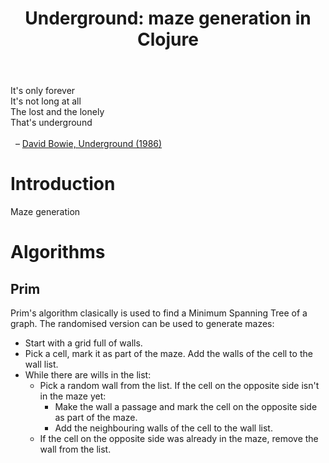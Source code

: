 #+TITLE: Underground: maze generation in Clojure

#+BEGIN_VERSE
  It's only forever
  It's not long at all
  The lost and the lonely
  That's underground

    -- [[https://www.youtube.com/watch?v%3DJPRh537QyVo][David Bowie, Underground (1986)]]
#+END_VERSE
* Introduction
  Maze generation
* Algorithms
** Prim
   Prim's algorithm clasically is used to find a Minimum Spanning Tree
   of a graph.  The randomised version can be used to generate mazes:
   + Start with a grid full of walls.
   + Pick a cell, mark it as part of the maze. Add the walls of the
     cell to the wall list.
   + While there are wills in the list:
     + Pick a random wall from the list. If the cell on the opposite
       side isn't in the maze yet:
       + Make the wall a passage and mark the cell on the opposite
         side as part of the maze.
       + Add the neighbouring walls of the cell to the wall list.
     + If the cell on the opposite side was already in the maze,
       remove the wall from the list.
